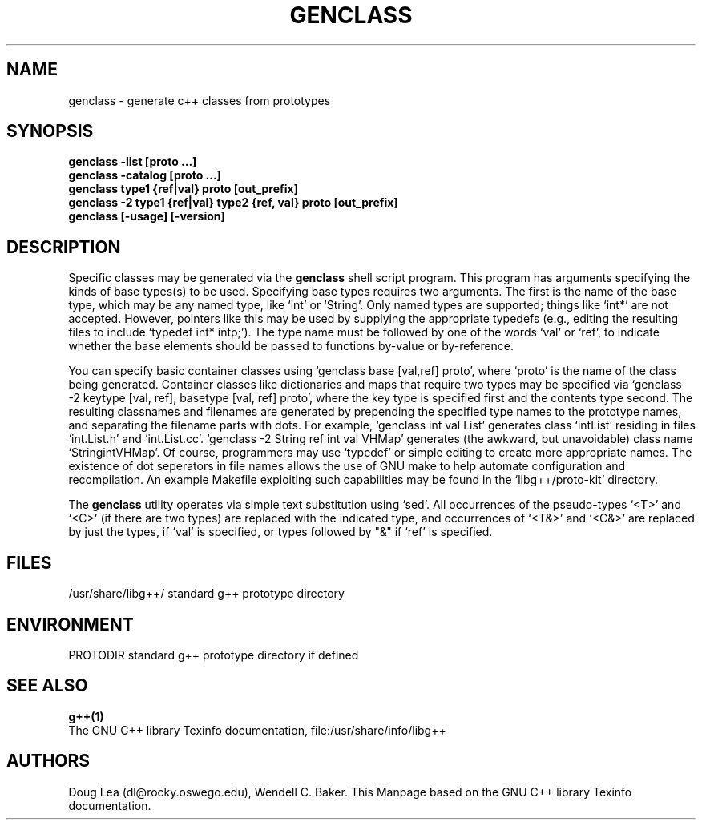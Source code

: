 .\" $Id$
.TH GENCLASS 1 "\*(Dt" "GNU Tools" "GNU Tools"
.SH NAME
genclass \- generate c++ classes from prototypes
.SH SYNOPSIS
.B genclass -list [proto ...]
.br
.B genclass -catalog [proto ...]
.br
.B genclass type1 {ref|val} proto [out_prefix]
.br
.B genclass -2 type1 {ref|val} type2 {ref, val} proto [out_prefix]
.br
.B genclass [-usage] [-version]
.SH DESCRIPTION
Specific classes may be generated via the 
.B genclass
shell script
program. This program has arguments specifying the kinds of base
types(s) to be used. Specifying base types requires two arguments. The
first is the name of the base type, which may be any named type, like
`int' or `String'. Only named types are supported; things like `int*'
are not accepted. However, pointers like this may be used by supplying
the appropriate typedefs (e.g., editing the resulting files to include
`typedef int* intp;'). The type name must be followed by one of the
words `val' or `ref', to indicate whether the base elements should be
passed to functions by-value or by-reference.
.PP
You can specify basic container classes using `genclass base
[val,ref] proto', where `proto' is the name of the class being
generated.  Container classes like dictionaries and maps that require
two types may be specified via `genclass -2 keytype [val, ref],
basetype [val, ref] proto', where the key type is specified first and
the contents type second.  The resulting classnames and filenames are
generated by prepending the specified type names to the prototype names,
and separating the filename parts with dots.  For example, `genclass
int val List' generates class `intList' residing in files `int.List.h'
and `int.List.cc'. `genclass -2 String ref int val VHMap' generates
(the awkward, but unavoidable) class name `StringintVHMap'. Of course,
programmers may use `typedef' or simple editing to create more
appropriate names.  The existence of dot seperators in file names
allows the use of GNU make to help automate configuration and
recompilation. An example Makefile exploiting such capabilities may be
found in the `libg++/proto-kit' directory.
.PP
The 
.B genclass
utility operates via simple text substitution using
`sed'. All occurrences of the pseudo-types `<T>' and `<C>' (if there
are two types) are replaced with the indicated type, and occurrences of
`<T&>' and `<C&>' are replaced by just the types, if `val' is
specified, or types followed by "&" if `ref' is specified.
.SH FILES
/usr/share/libg++/  standard g++ prototype directory
.SH ENVIRONMENT
PROTODIR  standard g++ prototype directory if defined
.SH "SEE ALSO"
.BR g++(1)
.br
The GNU C++ library Texinfo documentation, file:/usr/share/info/libg++
.SH AUTHORS
Doug Lea (dl@rocky.oswego.edu), Wendell C. Baker.
This Manpage based on the GNU C++ library Texinfo documentation.      
